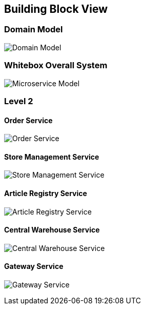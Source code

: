 ifndef::imagesdir[:imagesdir: ../images]

[[section-building-block-view]]
== Building Block View


=== Domain Model
image:domain_model.jpg[Domain Model]

<<<<

=== Whitebox Overall System

image:MicroserviceModel.drawio.png[Microservice Model]

<<<<

=== Level 2

==== Order Service
image:C4_L2_OrderService.jpg[Order Service]

<<<<

==== Store Management Service
image:C4_L2_StoreManagementService.jpg[Store Management Service]

<<<<

==== Article Registry Service
image:C4_L2_ArticleRegistryService.jpg[Article Registry Service]

<<<<

==== Central Warehouse Service
image:C4_L2_central_warehouse_service.jpg[Central Warehouse Service]

<<<<

==== Gateway Service
image:C4_L2_gateway_service.jpg[Gateway Service]

